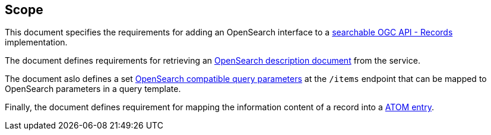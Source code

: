 == Scope

This document specifies the requirements for adding an OpenSearch interface to
a https://docs.ogc.org/is/20-004r1/20-004r1.html#clause-searchable-catalog[searchable OGC API - Records] implementation.

The document defines requirements for retrieving an https://docs.oasis-open.org/search-ws/searchRetrieve/v1.0/os/part4-opensearch/searchRetrieve-v1.0-os-part4-opensearch.html#_Toc313525766[OpenSearch description document] from the service.

The document aslo defines a set https://docs.oasis-open.org/search-ws/searchRetrieve/v1.0/os/part4-opensearch/searchRetrieve-v1.0-os-part4-opensearch.html#_Toc313525759[OpenSearch compatible query parameters] at the `/items` endpoint that can be mapped to OpenSearch parameters in a query template.

Finally, the document defines requirement for mapping the information content
of a record into a https://docs.oasis-open.org/search-ws/searchRetrieve/v1.0/os/part4-opensearch/searchRetrieve-v1.0-os-part4-opensearch.html#_Toc313525762[ATOM entry].

